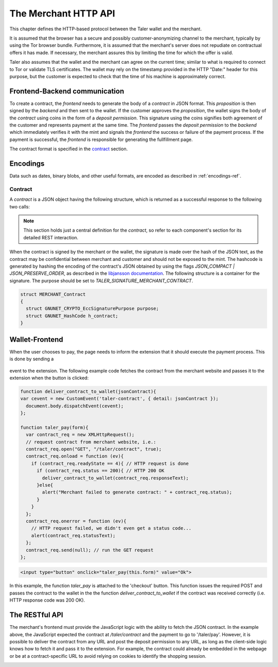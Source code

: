 =====================
The Merchant HTTP API
=====================

This chapter defines the HTTP-based protocol between the Taler wallet and the
merchant.

It is assumed that the browser has a secure and possibly customer-anonymizing
channel to the merchant, typically by using the Tor browser bundle.
Furthermore, it is assumed that the merchant's server does not repudiate on
contractual offers it has made.  If necessary, the merchant assures this by
limiting the time for which the offer is valid.

Taler also assumes that the wallet and the merchant can agree on the
current time; similar to what is required to connect to Tor or
validate TLS certificates.  The wallet may rely on the timestamp
provided in the HTTP "Date:" header for this purpose, but the customer
is expected to check that the time of his machine is approximately
correct.


------------------------------
Frontend-Backend communication
------------------------------

To create a contract, the `frontend` needs to generate the body of a
`contract` in JSON format.  This `proposition` is then signed by the
`backend` and then sent to the wallet.  If the customer approves
the `proposition`, the wallet signs the body of the `contract`
using coins in the form of a `deposit permission`.  This signature
using the coins signifies both agreement of the customer and
represents payment at the same time.  The `frontend` passes the
`deposit permission` to the `backend` which immediately verifies it
with the mint and signals the `frontend` the success or failure of
the payment process.  If the payment is successful, the `frontend` is
responsible for generating the fullfillment page.

The contract format is specified in the `contract`_ section.


---------
Encodings
---------

Data such as dates, binary blobs, and other useful formats, are encoded as described in :ref:`encodings-ref`.

.. _contract:

Contract
^^^^^^^^

A `contract` is a JSON object having the following structure, which is returned as a
successful response to the following two calls:

.. note::

  This section holds just a central definition for the `contract`, so refer to each component's
  section for its detailed REST interaction.

.. http:get:: /taler/contract

  Issued by the wallet when the customer wants to see the contract for a certain purchase

.. http:post:: /contract

  Issued by the frontend to the backend when it wants to augment its `proposition` with all the
  cryptographic information. For the sake of precision, the frontend encloses the following JSON inside a `contract`
  field to the actual JSON sent to the backend.

  .. code-block:: ts

    interface Contract {
      // Total price for the transaction.
      // The mint will subtract deposit fees from that amount
      // before transfering it to the merchant.
      amount: Amount;

      // Maximum total deposit fee accepted by the merchant for this contract
      max_fee: Amount;

      // 53-bit number chosen by the merchant to uniquely identify the contract.
      transaction_id: number;

      // List of products that are part of the purchase (see below)
      products: Product[];

      // Time when this contract was generated
      timestamp: number;

      // After this deadline has passed, no refunds will be accepted.
      refund_deadline: number;

      // After this deadline, the merchant won't accept payments for the contact
      expiry: number;

      // Merchant's public key used to sign this contract; this information is typically added by the backend
      // Note that this can be an ephemeral key.
      merchant_pub: EddsaPublicKey;

      // More info about the merchant, see below
      merchant: Merchant;

      // The hash of the merchant's wire details.
      H_wire: HashCode;

      // Any mints audited by these auditors are accepted by the merchant.
      auditors: Auditor[];

      // Mints that the merchant accepts even if it does not accept any auditors that audit them.
      mints: Mint[];

      // object locations: maps labels for locations to detailed geographical location data
      // (details for the format of locations are specified below).
      // The label strings must not contain a colon (`:`)
      // These locations can then be references by their respective labels throughout the contract.
      locations;
    }


  The wallet must select a mint that either the mechant accepts directly by listing it in the mints arry, or for which the merchant accepts an auditor that audits that mint by listing it in the auditors array.

  The `product` object describes the product being purchased from the merchant. It has the following structure:

  .. code-block:: ts
    
    interface Product {
      // Human-readable product description.
      description: string;

      // The quantity of the product to deliver to the customer (optional, if applicable)
      quantity?: number;

      // The price of the product; this is the total price for the amount specified by `quantity`
      price: Amount;

      // merchant's 53-bit internal identification number for the product (optional)
      product_id?: number;

      // a list of objects indicating a `taxname` and its amount. Again, italics denotes the object field's name.
      taxes?: any[];

      // human-readable date indicating when this product should be delivered
      delivery_date: string;

      // where to deliver this product. This may be an URI for online delivery
      // (i.e. `http://example.com/download` or `mailto:customer@example.com`),
      // or a location label defined inside the proposition's `locations`.
      // The presence of a colon (`:`) indicates the use of an URL.
      delivery_location: string;
    }

  The `merchant` object:

  .. code-block:: ts
    
    interface Merchant {
      // label for a location with the business address of the merchant
      address: string;

      // the merchant's legal name of business
      name: string;

      // label for a location that denotes the jurisdiction for disputes.
      // Some of the typical fields for a location (such as a street address) may be absent.
      jurisdiction: string;
    }


  The `location` object:

  .. code-block:: ts

    interface Location {
      country: string;
      city: string;
      state: string;
      region: string;
      province: string;
      zip_code: string;
      street: string;
      street_number: string;
    }

  Depending on the country, some fields may be missing

  The `auditor` object:

  .. code-block:: ts

    interface Auditor {
      // official name
      name: string;

      auditor_pub: EddsaPublicKey

      // Base URL of the auditor
      url: string;
    }


  The `mint` object:

  
  .. code-block:: ts

    interface Mint {
      // the mint's base URL
      url: string;

      // master public key of the mint
      master_pub: EddsaPublicKey;
    }


When the contract is signed by the merchant or the wallet, the
signature is made over the hash of the JSON text, as the contract may
be confidential between merchant and customer and should not be
exposed to the mint.  The hashcode is generated by hashing the
encoding of the contract's JSON obtained by using the flags
`JSON_COMPACT | JSON_PRESERVE_ORDER`, as described in the `libjansson
documentation
<https://jansson.readthedocs.org/en/2.7/apiref.html?highlight=json_dumps#c.json_dumps>`_.
The following structure is a container for the signature. The purpose
should be set to `TALER_SIGNATURE_MERCHANT_CONTRACT`.

.. _contract-blob:

.. sourcecode:: c

   struct MERCHANT_Contract
   {
     struct GNUNET_CRYPTO_EccSignaturePurpose purpose;
     struct GNUNET_HashCode h_contract;
   }

---------------
Wallet-Frontend
---------------

.. _message-passing-ref:


When the user chooses to pay, the page needs to inform the extension
that it should execute the payment process.  This is done by sending
a

  .. js:data:: taler-contract

event to the extension.  The following example code fetches the
contract from the merchant website and passes it to the extension
when the button is clicked:

.. sourcecode:: javascript

   function deliver_contract_to_wallet(jsonContract){
   var cevent = new CustomEvent('taler-contract', { detail: jsonContract });
     document.body.dispatchEvent(cevent);
   };

   function taler_pay(form){
     var contract_req = new XMLHttpRequest();
     // request contract from merchant website, i.e.:
     contract_req.open("GET", "/taler/contract", true);
     contract_req.onload = function (ev){
       if (contract_req.readyState == 4){ // HTTP request is done
         if (contract_req.status == 200){ // HTTP 200 OK
           deliver_contract_to_wallet(contract_req.responseText);
         }else{
           alert("Merchant failed to generate contract: " + contract_req.status);
         }
       }
     };
     contract_req.onerror = function (ev){
       // HTTP request failed, we didn't even get a status code...
       alert(contract_req.statusText);
     };
     contract_req.send(null); // run the GET request
   };

.. sourcecode:: html

    <input type="button" onclick="taler_pay(this.form)" value="Ok">


In this example, the function `taler_pay` is attached to the
'checkout' button. This function issues the required POST and passes
the contract to the wallet in the the function
`deliver_contract_to_wallet` if the contract was received correctly
(i.e. HTTP response code was 200 OK).

---------------
The RESTful API
---------------

The merchant's frontend must provide the JavaScript logic with the
ability to fetch the JSON contract.  In the example above, the
JavaScript expected the contract at `/taler/contract` and the payment
to go to '/taler/pay'.  However, it is possible to deliver the
contract from any URL and post the deposit permission to any URL,
as long as the client-side logic knows how to fetch it and pass it to
the extension.  For example, the contract could already be embedded in
the webpage or be at a contract-specific URL to avoid relying on
cookies to identify the shopping session.


.. http:get:: /taler/contract

  Triggers the contract generation. Note that the URL may differ between
  merchants.

  **Success Response**

  :status 200 OK: The request was successful.
  :resheader Content-Type: application/json
  :>json base32 contract: a :ref:`JSON contract <contract>` for this deal deprived of `pay_url` and `exec_url`
  :>json base32 sig: the signature of the binary described in :ref:`blob <contract-blob>`.
  :>json string pay_url: relative URL where the wallet should issue the payment
  :>json string exec_url: FIXME
  :>json base32 H_contract: the base32 encoding of the field `h_contract` of the contract's :ref:`blob <contract-blob>`

  **Failure Response**

  In most cases, the response will just be the forwarded response that the `frontend` got from the `backend`.

  :status 400 Bad Request: Request not understood.
  :status 500 Internal Server Error: In most cases, some error occurred while the backend was generating the contract. For example, it failed to store it into its database.


.. _deposit-permission:

.. http:post:: /taler/pay

  Send the deposit permission to the merchant. Note that the URL may differ between
  merchants.

  :reqheader Content-Type: application/json
  :<json base32 H_wire: the hashed :ref:`wire details <wireformats>` of this merchant. The wallet takes this value as-is from the contract
  :<json base32 H_contract: the base32 encoding of the field `h_contract` of the contract `blob <contract-blob>`. The wallet can choose whether to take this value obtained from the field `h_contract`, or regenerating one starting from the values it gets within the contract
  :<json int transaction_id: a 53-bit number corresponding to the contract being agreed on
  :<json date timestamp: a timestamp of this deposit permission. It equals just the contract's timestamp
  :<json date refund_deadline: same value held in the contract's `refund` field
  :<json string mint: the chosen mint's base URL
  :<json array coins: the coins used to sign the contract

  For each coin, the array contains the following information:

  :<json amount f: the :ref:`amount <Amount>` this coin is paying, including this coin's deposit fee
  :<json base32 coin_pub: the coin's public key
  :<json base32 denom_pub: the denomination's (RSA public) key
  :<json base32 ub_sig: the mint's signature over this coin's public key
  :<json base32 coin_sig: the signature made by the coin's private key on a `struct TALER_DepositRequestPS`. See the :ref:`dedicated section <Signatures>` on the mint's specifications.

  **Success Response:**

  :status 301 Redirection: the merchant should redirect the client to his fullfillment page, where the good outcome of the purchase must be shown to the user.

  **Failure Responses:**

  The error codes and data sent to the wallet are a mere copy of those gotten from the mint when attempting to pay. The section about :ref:`deposit <deposit>` explains them in detail.


